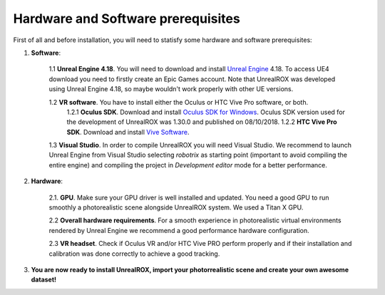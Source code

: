 .. _requirements:

***********************************
Hardware and Software prerequisites
***********************************


.. _Unreal Engine: https://www.unrealengine.com
.. _Oculus SDK for Windows: https://developer.oculus.com/downloads/package/oculus-sdk-for-windows/
.. _Vive Software: https://www.vive.com/us/setup/vive/

First of all and before installation, you will need to statisfy some hardware and software prerequisites:

1. **Software**:

	1.1 **Unreal Engine 4.18**. You will need to download and install `Unreal Engine`_ 4.18. To access UE4 download you need to firstly create an Epic Games account. Note that UnrealROX was developed using Unreal Engine 4.18, so maybe wouldn't work properly with other UE versions.

	1.2 **VR software**. You have to install either the Oculus or HTC Vive Pro software, or both.
		1.2.1 **Oculus SDK**. Download and install `Oculus SDK for Windows`_. Oculus SDK version used for the development of UnrealROX was 1.30.0 and published on 08/10/2018. 
		1.2.2 **HTC Vive Pro SDK**. Download and install `Vive Software`_. 

	1.3 **Visual Studio**. In order to compile UnrealROX you will need Visual Studio. We recommend to launch Unreal Engine from Visual Studio selecting *robotrix* as starting point (important to avoid compiling the entire engine) and compiling the project in *Development editor* mode for a better performance.  


2. **Hardware**:

	2.1. **GPU**. Make sure your GPU driver is well installed and updated. You need a good GPU to run smoothly a photorealistic scene alongside UnrealROX system. We used a Titan X GPU.

	2.2 **Overall hardware requirements**. For a smooth experience in photorealistic virtual environments rendered by Unreal Engine we recommend a good performance hardware configuration. 

	2.3 **VR headset**. Check if Oculus VR and/or HTC Vive PRO perform properly and if their installation and calibration was done correctly to achieve a good tracking.

3. **You are now ready to install UnrealROX, import your photorrealistic scene and create your own awesome dataset!**



